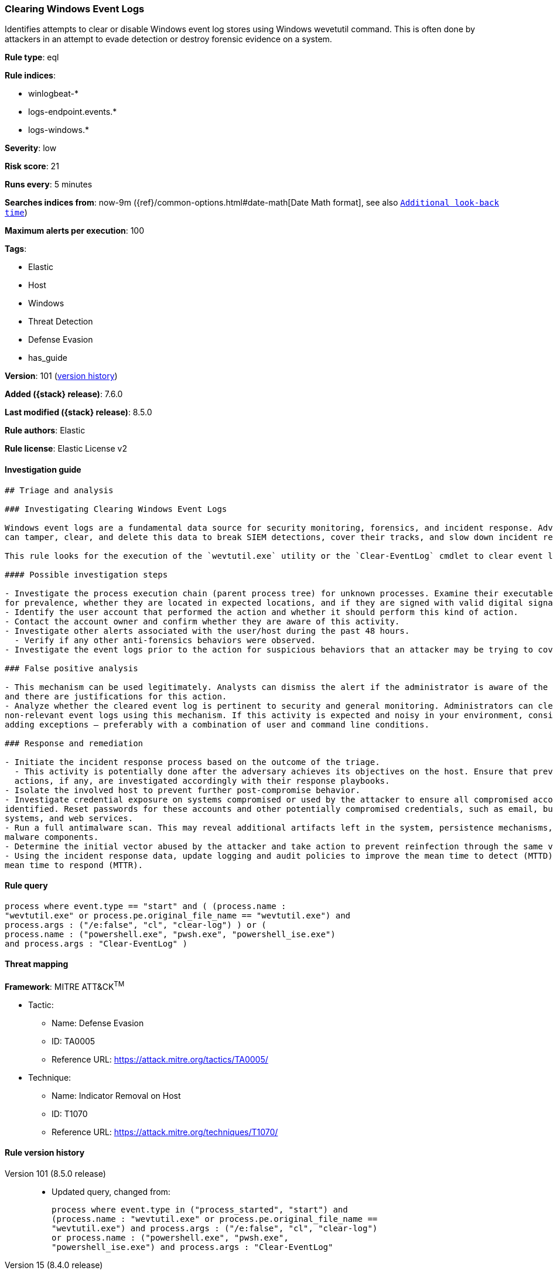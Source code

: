 [[clearing-windows-event-logs]]
=== Clearing Windows Event Logs

Identifies attempts to clear or disable Windows event log stores using Windows wevetutil command. This is often done by attackers in an attempt to evade detection or destroy forensic evidence on a system.

*Rule type*: eql

*Rule indices*:

* winlogbeat-*
* logs-endpoint.events.*
* logs-windows.*

*Severity*: low

*Risk score*: 21

*Runs every*: 5 minutes

*Searches indices from*: now-9m ({ref}/common-options.html#date-math[Date Math format], see also <<rule-schedule, `Additional look-back time`>>)

*Maximum alerts per execution*: 100

*Tags*:

* Elastic
* Host
* Windows
* Threat Detection
* Defense Evasion
* has_guide

*Version*: 101 (<<clearing-windows-event-logs-history, version history>>)

*Added ({stack} release)*: 7.6.0

*Last modified ({stack} release)*: 8.5.0

*Rule authors*: Elastic

*Rule license*: Elastic License v2

==== Investigation guide


[source,markdown]
----------------------------------
## Triage and analysis

### Investigating Clearing Windows Event Logs

Windows event logs are a fundamental data source for security monitoring, forensics, and incident response. Adversaries
can tamper, clear, and delete this data to break SIEM detections, cover their tracks, and slow down incident response.

This rule looks for the execution of the `wevtutil.exe` utility or the `Clear-EventLog` cmdlet to clear event logs.

#### Possible investigation steps

- Investigate the process execution chain (parent process tree) for unknown processes. Examine their executable files
for prevalence, whether they are located in expected locations, and if they are signed with valid digital signatures.
- Identify the user account that performed the action and whether it should perform this kind of action.
- Contact the account owner and confirm whether they are aware of this activity.
- Investigate other alerts associated with the user/host during the past 48 hours.
  - Verify if any other anti-forensics behaviors were observed.
- Investigate the event logs prior to the action for suspicious behaviors that an attacker may be trying to cover up.

### False positive analysis

- This mechanism can be used legitimately. Analysts can dismiss the alert if the administrator is aware of the activity
and there are justifications for this action.
- Analyze whether the cleared event log is pertinent to security and general monitoring. Administrators can clear
non-relevant event logs using this mechanism. If this activity is expected and noisy in your environment, consider
adding exceptions — preferably with a combination of user and command line conditions.

### Response and remediation

- Initiate the incident response process based on the outcome of the triage.
  - This activity is potentially done after the adversary achieves its objectives on the host. Ensure that previous
  actions, if any, are investigated accordingly with their response playbooks.
- Isolate the involved host to prevent further post-compromise behavior.
- Investigate credential exposure on systems compromised or used by the attacker to ensure all compromised accounts are
identified. Reset passwords for these accounts and other potentially compromised credentials, such as email, business
systems, and web services.
- Run a full antimalware scan. This may reveal additional artifacts left in the system, persistence mechanisms, and
malware components.
- Determine the initial vector abused by the attacker and take action to prevent reinfection through the same vector.
- Using the incident response data, update logging and audit policies to improve the mean time to detect (MTTD) and the
mean time to respond (MTTR).
----------------------------------


==== Rule query


[source,js]
----------------------------------
process where event.type == "start" and ( (process.name :
"wevtutil.exe" or process.pe.original_file_name == "wevtutil.exe") and
process.args : ("/e:false", "cl", "clear-log") ) or (
process.name : ("powershell.exe", "pwsh.exe", "powershell_ise.exe")
and process.args : "Clear-EventLog" )
----------------------------------

==== Threat mapping

*Framework*: MITRE ATT&CK^TM^

* Tactic:
** Name: Defense Evasion
** ID: TA0005
** Reference URL: https://attack.mitre.org/tactics/TA0005/
* Technique:
** Name: Indicator Removal on Host
** ID: T1070
** Reference URL: https://attack.mitre.org/techniques/T1070/

[[clearing-windows-event-logs-history]]
==== Rule version history

Version 101 (8.5.0 release)::
* Updated query, changed from:
+
[source, js]
----------------------------------
process where event.type in ("process_started", "start") and
(process.name : "wevtutil.exe" or process.pe.original_file_name ==
"wevtutil.exe") and process.args : ("/e:false", "cl", "clear-log")
or process.name : ("powershell.exe", "pwsh.exe",
"powershell_ise.exe") and process.args : "Clear-EventLog"
----------------------------------

Version 15 (8.4.0 release)::
* Formatting only

Version 13 (8.3.0 release)::
* Formatting only

Version 12 (8.2.0 release)::
* Formatting only

Version 11 (7.16.0 release)::
* Updated query, changed from:
+
[source, js]
----------------------------------
process where event.type in ("process_started", "start") and
(process.name : "wevtutil.exe" or process.pe.original_file_name ==
"wevtutil.exe") and process.args : ("/e:false", "cl", "clear-log")
or process.name : "powershell.exe" and process.args : "Clear-
EventLog"
----------------------------------

Version 9 (7.13.0 release)::
* Updated query, changed from:
+
[source, js]
----------------------------------
event.category:process and event.type:(process_started or start) and
(process.name:"wevtutil.exe" or
process.pe.original_file_name:"wevtutil.exe") and
process.args:("/e:false" or cl or "clear-log") or
process.name:"powershell.exe" and process.args:"Clear-EventLog"
----------------------------------

Version 8 (7.12.0 release)::
* Formatting only

Version 7 (7.11.2 release)::
* Formatting only

Version 6 (7.11.0 release)::
* Updated query, changed from:
+
[source, js]
----------------------------------
event.category:process and event.type:(start or process_started) and
process.name:wevtutil.exe and process.args:cl or
process.name:powershell.exe and process.args:Clear-EventLog
----------------------------------

Version 5 (7.10.0 release)::
* Formatting only

Version 4 (7.9.1 release)::
* Formatting only

Version 3 (7.9.0 release)::
* Updated query, changed from:
+
[source, js]
----------------------------------
event.action:"Process Create (rule: ProcessCreate)" and
process.name:wevtutil.exe and process.args:cl or
process.name:powershell.exe and process.args:Clear-EventLog
----------------------------------

Version 2 (7.7.0 release)::
* Updated query, changed from:
+
[source, js]
----------------------------------
event.action:"Process Create (rule: ProcessCreate)" and
(process.name:"wevtutil.exe" and process.args:"cl") or
(process.name:"powershell.exe" and process.args:"Clear-EventLog")
----------------------------------


